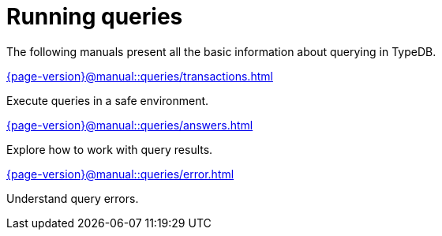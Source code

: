 = Running queries

The following manuals present all the basic information about querying in TypeDB.

[cols-2]
--
.xref:{page-version}@manual::queries/transactions.adoc[]
[.clickable]
****
Execute queries in a safe environment.
****

.xref:{page-version}@manual::queries/answers.adoc[]
[.clickable]
****
Explore how to work with query results.
****

.xref:{page-version}@manual::queries/error.adoc[]
[.clickable]
****
Understand query errors.
****
--

